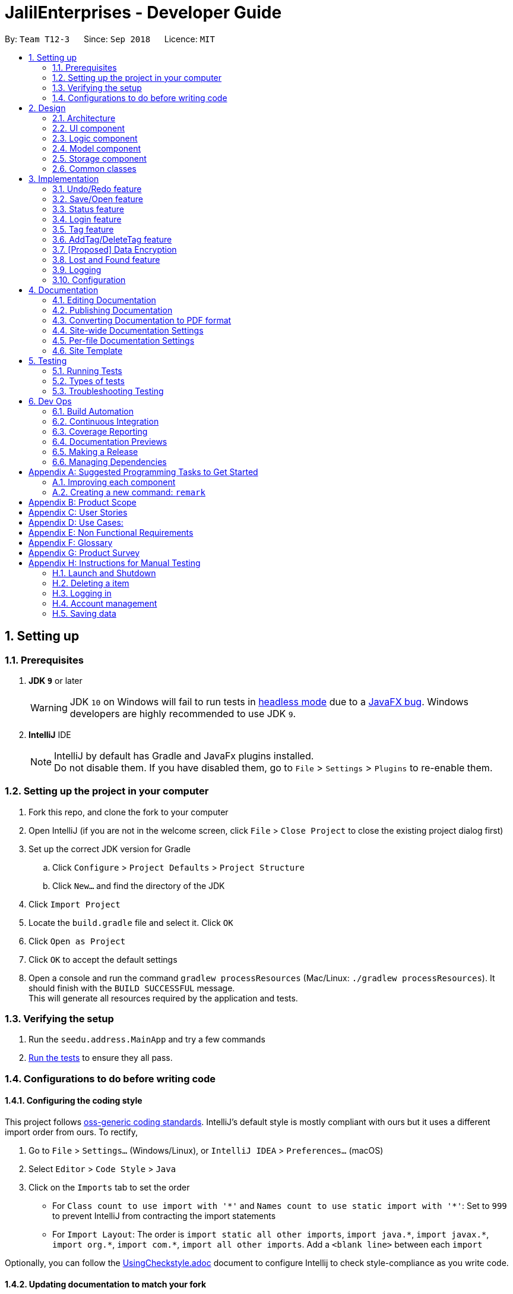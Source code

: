 = JalilEnterprises - Developer Guide
:site-section: DeveloperGuide
:toc:
:toc-title:
:toc-placement: preamble
:sectnums:
:imagesDir: images
:stylesDir: stylesheets
:xrefstyle: full
ifdef::env-github[]
:tip-caption: :bulb:
:note-caption: :information_source:
:warning-caption: :warning:
endif::[]

:repoURL: https://github.com/CS2113-AY1819S1-T12-3/main/tree/master


By: `Team T12-3`      Since: `Sep 2018`      Licence: `MIT`

== Setting up

=== Prerequisites

. *JDK `9`* or later
+
[WARNING]
JDK `10` on Windows will fail to run tests in <<UsingGradle#Running-Tests, headless mode>> due to a https://github.com/javafxports/openjdk-jfx/issues/66[JavaFX bug].
Windows developers are highly recommended to use JDK `9`.

. *IntelliJ* IDE
+
[NOTE]
IntelliJ by default has Gradle and JavaFx plugins installed. +
Do not disable them. If you have disabled them, go to `File` > `Settings` > `Plugins` to re-enable them.


=== Setting up the project in your computer

. Fork this repo, and clone the fork to your computer
. Open IntelliJ (if you are not in the welcome screen, click `File` > `Close Project` to close the existing project dialog first)
. Set up the correct JDK version for Gradle
.. Click `Configure` > `Project Defaults` > `Project Structure`
.. Click `New...` and find the directory of the JDK
. Click `Import Project`
. Locate the `build.gradle` file and select it. Click `OK`
. Click `Open as Project`
. Click `OK` to accept the default settings
. Open a console and run the command `gradlew processResources` (Mac/Linux: `./gradlew processResources`). It should finish with the `BUILD SUCCESSFUL` message. +
This will generate all resources required by the application and tests.

=== Verifying the setup

. Run the `seedu.address.MainApp` and try a few commands
. <<Testing,Run the tests>> to ensure they all pass.

=== Configurations to do before writing code

==== Configuring the coding style

This project follows https://github.com/oss-generic/process/blob/master/docs/CodingStandards.adoc[oss-generic coding standards]. IntelliJ's default style is mostly compliant with ours but it uses a different import order from ours. To rectify,

. Go to `File` > `Settings...` (Windows/Linux), or `IntelliJ IDEA` > `Preferences...` (macOS)
. Select `Editor` > `Code Style` > `Java`
. Click on the `Imports` tab to set the order

* For `Class count to use import with '\*'` and `Names count to use static import with '*'`: Set to `999` to prevent IntelliJ from contracting the import statements
* For `Import Layout`: The order is `import static all other imports`, `import java.\*`, `import javax.*`, `import org.\*`, `import com.*`, `import all other imports`. Add a `<blank line>` between each `import`

Optionally, you can follow the <<UsingCheckstyle#, UsingCheckstyle.adoc>> document to configure Intellij to check style-compliance as you write code.

==== Updating documentation to match your fork

After forking the repo, the documentation will still have the SE-EDU branding and refer to the `se-edu/addressbook-level4` repo.

If you plan to develop this fork as a separate product (i.e. instead of contributing to `se-edu/addressbook-level4`), you should do the following:

. Configure the <<Docs-SiteWideDocSettings, site-wide documentation settings>> in link:{repoURL}/build.gradle[`build.gradle`], such as the `site-name`, to suit your own project.

. Replace the URL in the attribute `repoURL` in link:{repoURL}/docs/DeveloperGuide.adoc[`DeveloperGuide.adoc`] and link:{repoURL}/docs/UserGuide.adoc[`UserGuide.adoc`] with the URL of your fork.

==== Setting up CI

Set up Travis to perform Continuous Integration (CI) for your fork. See <<UsingTravis#, UsingTravis.adoc>> to learn how to set it up.

After setting up Travis, you can optionally set up coverage reporting for your team fork (see <<UsingCoveralls#, UsingCoveralls.adoc>>).

[NOTE]
Coverage reporting could be useful for a team repository that hosts the final version but it is not that useful for your itemal fork.

Optionally, you can set up AppVeyor as a second CI (see <<UsingAppVeyor#, UsingAppVeyor.adoc>>).

[NOTE]
Having both Travis and AppVeyor ensures your App works on both Unix-based platforms and Windows-based platforms (Travis is Unix-based and AppVeyor is Windows-based)

==== Getting started with coding

When you are ready to start coding,

1. Get some sense of the overall design by reading <<Design-Architecture>>.
2. Take a look at <<GetStartedProgramming>>.

== Design

//tag::2.1[]
[[Design-Architecture]]
=== Architecture

.Architecture Diagram
image::Architecture.png[width="600"]

The *_Architecture Diagram_* given above explains the high-level design of the App. Given below is a quick overview of each component.

[TIP]
The `.pptx` files used to create diagrams in this document can be found in the link:{repoURL}/docs/diagrams/[diagrams] folder. To update a diagram, modify the diagram in the pptx file, select the objects of the diagram, and choose `Save as picture`.

`Main` has only one class called link:{repoURL}/src/main/java/seedu/address/MainApp.java[`MainApp`]. It is responsible for,

* At app launch: Initializes the components in the correct sequence, and connects them up with each other.
* At shut down: Shuts down the components and invokes cleanup method where necessary.

<<Design-Commons,*`Commons`*>> represents a collection of classes used by multiple other components. Two of those classes play important roles at the architecture level.

* `EventsCenter` : This class (written using https://github.com/google/guava/wiki/EventBusExplained[Google's Event Bus library]) is used by components to communicate with other components using events (i.e. a form of _Event Driven_ design)
* `LogsCenter` : Used by many classes to write log messages to the App's log file.

The rest of the App consists of four components.

* <<Design-Ui,*`UI`*>>: The UI of the App.
* <<Design-Logic,*`Logic`*>>: The command executor.
* <<Design-Model,*`Model`*>>: Holds the data of the App in-memory.
* <<Design-Storage,*`Storage`*>>: Reads data from, and writes data to, the hard disk.

Each of the four components

* Defines its _API_ in an `interface` with the same name as the Component.
* Exposes its functionality using a `{Component Name}Manager` class.

For example, the `Logic` component (see the class diagram given below) defines it's API in the `Logic.java` interface and exposes its functionality using the `LogicManager.java` class.

.Class Diagram of the Logic Component
image::LogicClassDiagram.png[width="800"]

[discrete]
==== Events-Driven nature of the design

The _Sequence Diagram_ below shows how the components interact for the scenario where the user issues the command `delete 1`.

.Component interactions for `delete 1` command (part 1)
image::SDforDeleteItem.png[width="800"]

[NOTE]
Note how the `Model` simply raises a `StockListChangedEvent` when the Stock List data are changed, instead of asking the `Storage` to save the updates to the hard disk.

The diagram below shows how the `EventsCenter` reacts to that event, which eventually results in the updates being saved to the hard disk and the status bar of the UI being updated to reflect the 'Last Updated' time.

.Component interactions for `delete 1` command (part 2)
image::SDforDeleteItemEventHandling.png[width="800"]

[NOTE]
Note how the event is propagated through the `EventsCenter` to the `Storage` and `UI` without `Model` having to be coupled to either of them. This is an example of how this Event Driven approach helps us reduce direct coupling between components.

The sections below give more details of each component.

[[Design-Ui]]
//end::2.1[]
// tag::2.2[]
=== UI component

.Structure of the UI Component
image::UiClassDiagram.png[width="800"]

*API* : link:{repoURL}/src/main/java/seedu/address/ui/Ui.java[`Ui.java`]

The UI consists of a `MainWindow` that is made up of parts including `CommandBox`, `ResultDisplay`, `ItemListPanel`, `StatusBarFooter`, `BrowserPanel` etc. All these, including the `MainWindow`, inherit from the abstract `UiPart` class.

The `UI` component uses JavaFx UI framework. The layout of these UI parts is defined in matching `.fxml` files that are in the `src/main/resources/view` folder. For example, the layout of the link:{repoURL}/src/main/java/seedu/address/ui/MainWindow.java[`MainWindow`] is specified in link:{repoURL}/src/main/resources/view/MainWindow.fxml[`MainWindow.fxml`]

The `UI` component,

* Executes user commands using the `Logic` component.
* Binds itself to some data in the `Model` component so that the UI can auto-update when data in the `Model` change.
* Responds to events raised from various parts of the App and updates the UI accordingly.

// end::2.2[]
[[Design-Logic]]
=== Logic component

[[fig-LogicClassDiagram]]
.Structure of the Logic Component
image::LogicClassDiagram.png[width="800"]

*API* :
link:{repoURL}/src/main/java/seedu/address/logic/Logic.java[`Logic.java`]

.  `Logic` uses the `StockListParser` class to parse the user command.
.  This results in a `Command` object which is executed by the `LogicManager`.
.  The command execution can affect the `Model` (e.g. adding a item) and/or raise events.
.  The result of the command execution is encapsulated as a `CommandResult` object which is passed back to the `Ui`.

Given below is the Sequence Diagram for interactions within the `Logic` component for the `execute("delete 1")` API call.

.Interactions Inside the Logic Component for the `delete 1` Command
image::DeleteItemSdForLogic.png[width="800"]

[[Design-Model]]
=== Model component

.Structure of the Model Component
image::ModelClassDiagram.png[width="800"]

*API* : link:{repoURL}/src/main/java/seedu/address/model/Model.java[`Model.java`]

The `Model`,

* stores a `UserPref` object that represents the user's preferences.
* stores the Stock List data.
* exposes an unmodifiable `ObservableList<Item>` that can be 'observed' e.g. the UI can be bound to this list so that the UI automatically updates when the data in the list change.
* does not depend on any of the other three components.

[NOTE]
As a more OOP model, we can store a `Tag` list in `Stock List`, which `Item` can reference. This would allow `Stock List` to only require one `Tag` object per unique `Tag`, instead of each `Item` needing their own `Tag` object. An example of how such a model may look like is given below. +
 +
image:ModelClassBetterOopDiagram.png[width="800"]

[[Design-Storage]]
=== Storage component

.Structure of the Storage Component
image::StorageClassDiagram.png[width="800"]

*API* : link:{repoURL}/src/main/java/seedu/address/storage/Storage.java[`Storage.java`]

The `Storage` component,

* can save `UserPref` objects in json format and read it back.
* can save the Stock List data in xml format and read it back.

[[Design-Commons]]
=== Common classes

Classes used by multiple components are in the `seedu.addressbook.commons` package.

== Implementation

This section describes some noteworthy details on how certain features are implemented.

// tag::undoredo[]
=== Undo/Redo feature
==== Current Implementation

The undo/redo mechanism is facilitated by `VersionedStockList`.
It extends `StockList` with an undo/redo history, stored internally as an `stockListStateList` and `currentStatePointer`.
Additionally, it implements the following operations:

* `VersionedStockList#commit()` -- Saves the current stock list state in its history.
* `VersionedStockList#undo()` -- Restores the previous stock list state from its history.
* `VersionedStockList#redo()` -- Restores a previously undone stock list state from its history.

These operations are exposed in the `Model` interface as `Model#commitStockList()`, `Model#undoStockList()` and `Model#redoStockList()` respectively.

Given below is an example usage scenario and how the undo/redo mechanism behaves at each step.

Step 1. The user launches the application for the first time. The `VersionedStockList` will be initialized with the initial stock list state, and the `currentStatePointer` pointing to that single stock list state.

image::UndoRedoStartingStateListDiagram.png[width="800"]

Step 2. The user executes `delete 5` command to delete the 5th item in the stock list. The `delete` command calls `Model#commitStockList()`, causing the modified state of the stock list after the `delete 5` command executes to be saved in the `stockListStateList`, and the `currentStatePointer` is shifted to the newly inserted stock list state.

image::UndoRedoNewCommand1StateListDiagram.png[width="800"]

Step 3. The user executes `add n/David ...` to add a new item. The `add` command also calls `Model#commitStockList()`, causing another modified stock list state to be saved into the `stockListStateList`.

image::UndoRedoNewCommand2StateListDiagram.png[width="800"]

[NOTE]
If a command fails its execution, it will not call `Model#commitStockList()`, so the stock list state will not be saved into the `stockListStateList`.

Step 4. The user now decides that adding the item was a mistake, and decides to undo that action by executing the `undo` command. The `undo` command will call `Model#undoStockList()`, which will shift the `currentStatePointer` once to the left, pointing it to the previous stock list state, and restores the stock list to that state.

image::UndoRedoExecuteUndoStateListDiagram.png[width="800"]

[NOTE]
If the `currentStatePointer` is at index 0, pointing to the initial stock list state, then there are no previous stock list states to restore. The `undo` command uses `Model#canUndoStockList()` to check if this is the case. If so, it will return an error to the user rather than attempting to perform the undo.

The following sequence diagram shows how the undo operation works:

image::UndoRedoSequenceDiagram.png[width="800"]

The `redo` command does the opposite -- it calls `Model#redoStockList()`, which shifts the `currentStatePointer` once to the right, pointing to the previously undone state, and restores the stock list to that state.

[NOTE]
If the `currentStatePointer` is at index `stockListStateList.size() - 1`, pointing to the latest stock list state, then there are no undone stock list states to restore. The `redo` command uses `Model#canRedoStockList()` to check if this is the case. If so, it will return an error to the user rather than attempting to perform the redo.

Step 5. The user then decides to execute the command `list`. Commands that do not modify the stock list, such as `list`, will usually not call `Model#commitStockList()`, `Model#undoStockList()` or `Model#redoStockList()`. Thus, the `stockListStateList` remains unchanged.

image::UndoRedoNewCommand3StateListDiagram.png[width="800"]

Step 6. The user executes `clear`, which calls `Model#commitStockList()`. Since the `currentStatePointer` is not pointing at the end of the `stockListStateList`, all stock list states after the `currentStatePointer` will be purged. We designed it this way because it no longer makes sense to redo the `add n/David ...` command. This is the behavior that most modern desktop applications follow.

image::UndoRedoNewCommand4StateListDiagram.png[width="800"]

The following activity diagram summarizes what happens when a user executes a new command:

image::UndoRedoActivityDiagram.png[width="650"]

==== Design Considerations

===== Aspect: How undo & redo executes

* **Alternative 1 (current choice):** Saves the entire stock list.
** Pros: Easy to implement.
** Cons: May have performance issues in terms of memory usage.
* **Alternative 2:** Individual command knows how to undo/redo by itself.
** Pros: Will use less memory (e.g. for `delete`, just save the item being deleted).
** Cons: We must ensure that the implementation of each individual command are correct.

===== Aspect: Data structure to support the undo/redo commands

* **Alternative 1 (current choice):** Use a list to store the history of stock list states.
** Pros: Easy for new Computer Science student undergraduates to understand, who are likely to be the new incoming developers of our project.
** Cons: Logic is duplicated twice. For example, when a new command is executed, we must remember to update both `HistoryManager` and `VersionedStockList`.
* **Alternative 2:** Use `HistoryManager` for undo/redo
** Pros: We do not need to maintain a separate list, and just reuse what is already in the codebase.
** Cons: Requires dealing with commands that have already been undone: We must remember to skip these commands. Violates Single Responsibility Principle and Separation of Concerns as `HistoryManager` now needs to do two different things.
// end::undoredo[]

// tag::saveopen[]
=== Save/Open feature
==== Current Implementation

The save/open mechanism is facilitated by `SaveCommand` and `OpenCommand`. It extends `Command` and implements the following operation:

* `Command#SaveCommand()` -- Saves the current version of the stock list as an XML file in a /versions/ folder.
* `Command#OpenCommand()` -- Opens the saved XML file as a table in the browser panel.

The operation is exposed in the `Model` interface as `Model#saveStockList()`.

Given below is an example usage scenario and how the saveCommand mechanism behaves at each step.

Step 1. The user executes `save april_18` command to save the current version of the stock list as an xml file named `april_18.xml`.

Step 2. The `save` command calls `Model#saveStockList()`, which initiates a `saveStockListVersionEvent`. The `fileName` and `ReadOnlyStockList` are saved as public final variables in the event.

Step 3. The `handleSaveStockListVersionEvent` handler calls the `saveStockListVersion()` method from the `StorageManager` class.

Step 4. The `ReadOnlyStockList` is saved as an xml file.

Step 5. The user executes `open april_18` command to open the saved april_18.xml file.

Step 6. The `open` command calls `Model#openStockList()`, which initiates a `openStockListVersionEvent`. The `fileName` is saved as a public final variable in the event.

Step 7. The `handleOpenStockListVersionEvent` handler calls the `loadFileAsPage()` method from the `BrowserPanel` class.

Step 8. The `loadFileAsPage()` method takes in the fileName and passes the directories of the `april_18.xml` and `template.xsl` files into `transformXml()` method.

Step 9. The `april_18.xml` file is transformed with the `template.xsl` stylesheet into a table format and is displayed by the browser engine on the browser panel.

==== Design Considerations

===== Aspect: How save executes

* **Alternative 1** (current choice) Save as .xml file.
** Pros: Able to display the inventory as a table by using XML transformation with XSLT. The .xml file can also be opened in Excel.
** Cons: -

* **Alternative 2** Save as .csv file.
** Pros: File can be imported or exported.
** Cons: Unable to style the displayed table in the application.

===== Aspect: How open executes

* **Alternative 1** (current choice) Transform .xml file into a table with a .xsl stylesheet.
** Pros: Able to display the inventory in a table format for ease of view.
** Cons: A template.xsl file must be included in the application.

* **Alternative 2** Open the .xml file as it is
** Pros: Does not require transforming the .xml file with XSLT.
** Cons: The displayed inventory is in XML format and hard to decipher.
// end::saveopen[]

// tag::statusfeature[]
=== Status feature
==== Current Implementation

The status feature is facilitated by the `Item` class, which contains the `Status` class.

* The status class keeps track of the quantities `Ready`, `OnLoan`, and `Faulty`.

The status feature is further facilitated by the 5 commands, `StatusCommand`, `ChangeStatusCommand`, `LoanListCommand`, `DeleteLoanListCommand` and `ViewLoansListCommand`. The commands extend `Command` and implements the following operations:

* `Command#StatusCommand()` - Lists out the items according to their status.
* `Command#ChangeStatusCommand()` - Changes the status from `Ready` to `Faulty`, or vice versa.
* `Command#LoanListCommand()` - Creates and stores a loan list and changes the item status from `Ready` to `OnLoan`.
* `Command#DeleteLoanListCommand()` - Deletes the loan list and changes the item status from `OnLoan` to `Ready`.
* `Command#ViewLoanListCommand()` - Lists out the loan lists.

Given below is an example usage scenario and how the command mechanisms behaves at each step.

Step 1. The user executes the `AddCommand` to add 50 Arduinos into the stock list.

* The `AddCommand` calls on the `Item Constructor` which creates the item object, and sets the status of all 50 Arduinos to `Ready` by default.

Step 2. The user executes the `ChangeStatusCommand` to change the status of 10 Arduinos from `Ready` to `Faulty`.

* The `ChangeStatusCommandParser#parseCommand()` is called and takes in the input string from the user, parses it into the `ChangeStatusDescriptor`, and returns a new `ChangeStatusCommand`.
* The `ChangeStatusDescriptor` class consists of the `itemName`, `quantity`, `originalStatus`, and `updatedStatus`.
* The `ChangeStatusCommand#execute()` is called. This calls the `Model#getFilteredItemList()` to obtain the item to update, and calls `Model#updateItem()` to update the item inside of the stock list with the new status.

The following sequence diagram shows how the changeStatus operation works:

image::ChangeStatus.png[width="800"]

Step 3. The user executes the `StatusCommand` to list the items by status.

* The `StatusCommand#execute` is called. This calls the `Model#getFilteredItemList()` to obtain the item list.
* The `StatusCommand#sortSimpleItems()` iterates through the item list and sorts them according to the status.
* The sorted items are stored as `SimpleItem` objects, which stores the just `itemName` the and `quantity`, as these are the only 2 relevant fields.
* The results are shown to the user.

Step 4. The user executes the `LoanListCommand` to loan out 20 Arduinos to Davind.

* The `LoanListParser#parseCommand` is called and takes in the input string from the user, parses it into the `LoanerDescription`, and returns a new `LoanListCommand`.
* The `LoanerDescription` class consists of the `itemName`, `loanerName`, and `quantity`.
* The `LoanListCommand#execute()` is called. This creates a new `ChangeStatusCommand` and calls the `ChangeStatusCommand#execute()` to change the status from Ready to On_Loan.
* The `LoanListCommand#updateLoanList()` is called. This creates an `XmlAdaptedLoanerDescription` object and is added into the `XmlAdaptedLoanList`.
* The `LoanListCommand#updateXmlLoanListFile()` is called to save the changes in storage.

Step 5. The user executes the `ViewLoanListCommand` to view the loan list.

* The `XmlAdaptedLoanList#getLoanList()` is used to obtain the loan list
* The `ViewLoanListCommand#getMessageOutput()` iterates through the loan list and returns the result to the user.

Step 6. The user executes the `DeleteLoanListCommand` to delete the loan list when Davind returns the Arduinos.

* The `DeleteLoanListCommand#execute()` is called. This calls the `ChangeStatusCommand#execute()` to change the status from On_Loan to Ready.
* The `xmlAdaptedLoanList#getLoanList()` is called to obtain the loan list.
* The `ArrayList#remove()` is called to remove the loan list entry
* The `LoanListCommand#updateXmlLoanListFile()` is called to save the changes in storage.

// end::statusfeature[]

// tag::login[]
=== Login feature
==== Current Implementation

The login mechanism is facilitated by `LoginCommand`. It extends `Command` and implements the following operations:

* `LoginCommand#execute()` -- checks if the username and password match the predefined account details. Displays a login success message if match and displays a failure message otherwise.

Given below is an example usage scenario and how the LoginCommand mechanism behaves at each step.

Step 1. The user executes `login u/admin p/password` command to log into StockList with 'admin' and 'password' being the username and password credentials respectively.

Step 2. The `execute` command calls `Account#getUsername()` and `Account#getPassword()` methods, which parses the user input and stores the credentials as `username` and `password` variables.

Step 3. The `execute` command then checks if the username and password strings match the predefined username and password strings.

Step 4. If the username and password strings match, a success message is printed; otherwise a failure message is printed.

==== Design Considerations

===== Aspect: How 'execute' executes

* **Alternative 1** (current choice) Check if the username and passwords match the predefined strings.
** Pros: Very simple, minimal memory usage, allows for only one access account.
** Cons: Does not allow access for multiple accounts.

* **Alternative 2** Save multiple account credentials in a file, check against the file.
** Pros: Allows for multiple accounts with different levels of access to StockList.
** Cons: More memory usage
// end::login[]

// tag::tag[]
=== Tag feature
==== Current Implementation

The Tag feature is facilitated by `TagCommand`.
It extends `Command` and implements the following operation:

* `TagCommand()` -- Finds and shows all items under specific tags.

Given below is an example usage scenario and how the tag mechanism behaves at each step.

Step 1. The user executes `tag Lab1` command to list all items with the tag `Lab1`

Step 2. The `tag` command calls `updateFilteredItemListByTag()`, which shows the search result to the user.


==== Design Considerations

===== Aspect: How tagCommand executes

* **Alternative 1 (current choice):** When multiple tags are used for search, the search result will be `all the items` contains at least one tag.
** Pros: Easy to implement.
** Cons: May be difficult for the user to tell which item contains one tag and which items contain the other tag.
* **Alternative 2:** Group the search result by different tags inputted.
** Pros: Will be useful in real-life scenario
** Cons: It is harder to implement and takes up more screen space to show the results.


// end::tag[]

// tag::addTag[]
=== AddTag/DeleteTag feature
==== Current Implementation

The AddTag and DeleteTag features are facilitated by `AddTagCommand` and `DeleteTagCommand`.
They extend `Command` and implement the following operations:

* `AddTagCommand()` --  Adds new tags to a selected item in the Stock List.
* `DeleteTagCommand()` -- Deletes some tags while keeping the rest of a selected item in the Stock List.

Given below are example usage scenarios and how the addTag/deleteTag mechanism behave at each step.

Scenario 1: `AddTag`

Step 1. The user executes `addTag 1 t/ Lab2` command to add a tag `Lab2` to the item with index 1 in the Stock List.

Step 2. The `addTag` command calls `updateFilteredItemList();` in `model` to show the stock list after the tag is added.

Scenario 2: `DeleteTag`

Step 1. The user executes `deleteTag 1 t/ Lab1` command to delete a tag `Lab1` from the item with index 1 in the Stock List.

Step 2. The `deleteTag` command calls `updateFilteredItemList();` in `model` to show the stock list after the tag is deleted.


==== Design Considerations

* **Alternative 1 (current choice):** Adds tags to or deletes tags from one item in the stock list.
** Pros: Easy to implement.
** Cons: May be complicated when the same tags need to be added to or deleted from multiple items.
* **Alternative 2:** Adds tags to or deletes tag from multiple items in the stock list.
** Pros: Will be more user friendly when same tags need to be added to or deleted from multiple items.
** Cons: It is harder to implement.


// end::addTag[]

// tag::dataencryption[]
=== [Proposed] Data Encryption

_{Explain here how the data encryption feature will be implemented}_

// end::dataencryption[]

//tag::lost&foundfeature[]
=== Lost and Found feature
==== Current Implementation
The Lost and Found mechanism is facilitated by `LostCommand`, `FoundCommand` and `LostandFoundCommand`. These three commands extend `Command`. And two class: LostDescriptor and Found Descriptor are created as well. The 3 commands implement the following operations:
* `LostCommand#lost()` -- Lost an item with its number from the Stock List.
* `FoundCommand#found()` --  Found a number of lost items from the Stock List.
* `LostandFoundCommand#lost&found()` -- List the lost items and the lost number.

Given below are example usage scenarios and how the Lost and Found mechanism behaves at each step.

Scenario 1：

Step 1. The user executes `lost 1 q/20` command to indicate 20 Arduinos are lost from the Stock List.

Step 2. The `LostDescriptor` consists of the lost quantity of the item.

Step 3. The `lost` command firstly calls `getFilteredItemList()` to get the item of the given index and its original quantity.

Step 4. Then `LostDescriptor` will be called and the lost quantity of the item will be returned.

Step 5. By using the original quantity of the item minus the lost quantity, the updated quantity of the item will be got.

Step 6. A copy is created and the change of the quantity is made to the copy. The copy then replaces the original item.

Step 7. The updated item list and success message is shown to the user. Updates are committed to the storage.

Scenario 2：

Step 1. The user executes `found 1 q/20` command to indicate 20 lost Arduinos from the Stock List are found.

Step 2. The `FoundDescriptor` consists of the found quantity of the item.

Step 3. The `found` command firstly calls `getFilteredItemList()` to get the item of the given index and its original quantity.

Step 4. Then `FoundDescriptor` will be called and the found quantity of the item will be returned.

Step 5. By using the original quantity of the item adds the found quantity, the updated quantity of the item will be got.

Step 6. A copy is created and the change of the quantity is made to the copy. The copy then replaces the original item.

Step 7. The updated item list and success message is shown to the user. Updates are committed to the storage.

Scenario 3:

Step 1. The user executes `lost 1 q/5` command to indicate 5 Arduinos are lost.

Step 2. The user executes `lost 2 q/3` command to indicate 3 Rasperry Pis are lost.

Step 3. The user executes `found 1 q/2` command to indicate 2 lost Arduinos are found.

Step 4. The user executes `lost&found`.

Step 5. The lost list will be shown to the user.

==== Design Considerations

===== Aspect: How Lost and Found executes


* **Alternative 1** (current choice) Create a lost&found list to record the lost&found history.
** Pros: Able to list all the lost&found records and history.
** Cons: May have performance issues in terms of usage and require more memory.

* **Alternative 2** When executing lost or found command, update the quantity of the item in the StockList.
** Pros: Easy to handle while only increasing and decreasing the quantity will be used and no need to record all the lost history.
** Cons: Unable to list all the lost and found history.
//end::lost&foundfeature[]
// end::lostcommand[],foundcommand[],lostandfoundcommand[]

=== Logging

We are using `java.util.logging` package for logging. The `LogsCenter` class is used to manage the logging levels and logging destinations.

* The logging level can be controlled using the `logLevel` setting in the configuration file (See <<Implementation-Configuration>>)
* The `Logger` for a class can be obtained using `LogsCenter.getLogger(Class)` which will log messages according to the specified logging level
* Currently log messages are output through: `Console` and to a `.log` file.

*Logging Levels*

* `SEVERE` : Critical problem detected which may possibly cause the termination of the application
* `WARNING` : Can continue, but with caution
* `INFO` : Information showing the noteworthy actions by the App
* `FINE` : Details that is not usually noteworthy but may be useful in debugging e.g. print the actual list instead of just its size

[[Implementation-Configuration]]
=== Configuration

Certain properties of the application can be controlled (e.g App name, logging level) through the configuration file (default: `config.json`).

== Documentation

We use asciidoc for writing documentation.

[NOTE]
We chose asciidoc over Markdown because asciidoc, although a bit more complex than Markdown, provides more flexibility in formatting.

=== Editing Documentation

See <<UsingGradle#rendering-asciidoc-files, UsingGradle.adoc>> to learn how to render `.adoc` files locally to preview the end result of your edits.
Alternatively, you can download the AsciiDoc plugin for IntelliJ, which allows you to preview the changes you have made to your `.adoc` files in real-time.

=== Publishing Documentation

See <<UsingTravis#deploying-github-pages, UsingTravis.adoc>> to learn how to deploy GitHub Pages using Travis.

=== Converting Documentation to PDF format

We use https://www.google.com/chrome/browser/desktop/[Google Chrome] for converting documentation to PDF format, as Chrome's PDF engine preserves hyperlinks used in webpages.

Here are the steps to convert the project documentation files to PDF format.

.  Follow the instructions in <<UsingGradle#rendering-asciidoc-files, UsingGradle.adoc>> to convert the AsciiDoc files in the `docs/` directory to HTML format.
.  Go to your generated HTML files in the `build/docs` folder, right click on them and select `Open with` -> `Google Chrome`.
.  Within Chrome, click on the `Print` option in Chrome's menu.
.  Set the destination to `Save as PDF`, then click `Save` to save a copy of the file in PDF format. For best results, use the settings indicated in the screenshot below.

.Saving documentation as PDF files in Chrome
image::chrome_save_as_pdf.png[width="300"]

[[Docs-SiteWideDocSettings]]
=== Site-wide Documentation Settings

The link:{repoURL}/build.gradle[`build.gradle`] file specifies some project-specific https://asciidoctor.org/docs/user-manual/#attributes[asciidoc attributes] which affects how all documentation files within this project are rendered.

[TIP]
Attributes left unset in the `build.gradle` file will use their *default value*, if any.

[cols="1,2a,1", options="header"]
.List of site-wide attributes
|===
|Attribute name |Description |Default value

|`site-name`
|The name of the website.
If set, the name will be displayed near the top of the page.
|_not set_

|`site-githuburl`
|URL to the site's repository on https://github.com[GitHub].
Setting this will add a "View on GitHub" link in the navigation bar.
|_not set_

|`site-seedu`
|Define this attribute if the project is an official SE-EDU project.
This will render the SE-EDU navigation bar at the top of the page, and add some SE-EDU-specific navigation items.
|_not set_

|===

[[Docs-PerFileDocSettings]]
=== Per-file Documentation Settings

Each `.adoc` file may also specify some file-specific https://asciidoctor.org/docs/user-manual/#attributes[asciidoc attributes] which affects how the file is rendered.

Asciidoctor's https://asciidoctor.org/docs/user-manual/#builtin-attributes[built-in attributes] may be specified and used as well.

[TIP]
Attributes left unset in `.adoc` files will use their *default value*, if any.

[cols="1,2a,1", options="header"]
.List of per-file attributes, excluding Asciidoctor's built-in attributes
|===
|Attribute name |Description |Default value

|`site-section`
|Site section that the document belongs to.
This will cause the associated item in the navigation bar to be highlighted.
One of: `UserGuide`, `DeveloperGuide`, ``LearningOutcomes``{asterisk}, `AboutUs`, `ContactUs`

_{asterisk} Official SE-EDU projects only_
|_not set_

|`no-site-header`
|Set this attribute to remove the site navigation bar.
|_not set_

|===

=== Site Template

The files in link:{repoURL}/docs/stylesheets[`docs/stylesheets`] are the https://developer.mozilla.org/en-US/docs/Web/CSS[CSS stylesheets] of the site.
You can modify them to change some properties of the site's design.

The files in link:{repoURL}/docs/templates[`docs/templates`] controls the rendering of `.adoc` files into HTML5.
These template files are written in a mixture of https://www.ruby-lang.org[Ruby] and http://slim-lang.com[Slim].

[WARNING]
====
Modifying the template files in link:{repoURL}/docs/templates[`docs/templates`] requires some knowledge and experience with Ruby and Asciidoctor's API.
You should only modify them if you need greater control over the site's layout than what stylesheets can provide.
The SE-EDU team does not provide support for modified template files.
====

[[Testing]]
== Testing

=== Running Tests

There are three ways to run tests.

[TIP]
The most reliable way to run tests is the 3rd one. The first two methods might fail some GUI tests due to platform/resolution-specific idiosyncrasies.

*Method 1: Using IntelliJ JUnit test runner*

* To run all tests, right-click on the `src/test/java` folder and choose `Run 'All Tests'`
* To run a subset of tests, you can right-click on a test package, test class, or a test and choose `Run 'ABC'`

*Method 2: Using Gradle*

* Open a console and run the command `gradlew clean allTests` (Mac/Linux: `./gradlew clean allTests`)

[NOTE]
See <<UsingGradle#, UsingGradle.adoc>> for more info on how to run tests using Gradle.

*Method 3: Using Gradle (headless)*

Thanks to the https://github.com/TestFX/TestFX[TestFX] library we use, our GUI tests can be run in the _headless_ mode. In the headless mode, GUI tests do not show up on the screen. That means the developer can do other things on the Computer while the tests are running.

To run tests in headless mode, open a console and run the command `gradlew clean headless allTests` (Mac/Linux: `./gradlew clean headless allTests`)

=== Types of tests

We have two types of tests:

.  *GUI Tests* - These are tests involving the GUI. They include,
.. _System Tests_ that test the entire App by simulating user actions on the GUI. These are in the `systemtests` package.
.. _Unit tests_ that test the individual components. These are in `seedu.address.ui` package.
.  *Non-GUI Tests* - These are tests not involving the GUI. They include,
..  _Unit tests_ targeting the lowest level methods/classes. +
e.g. `seedu.address.commons.StringUtilTest`
..  _Integration tests_ that are checking the integration of multiple code units (those code units are assumed to be working). +
e.g. `seedu.address.storage.StorageManagerTest`
..  Hybrids of unit and integration tests. These test are checking multiple code units as well as how the are connected together. +
e.g. `seedu.address.logic.LogicManagerTest`


=== Troubleshooting Testing
**Problem: `HelpWindowTest` fails with a `NullPointerException`.**

* Reason: One of its dependencies, `HelpWindow.html` in `src/main/resources/docs` is missing.
* Solution: Execute Gradle task `processResources`.

== Dev Ops

=== Build Automation

See <<UsingGradle#, UsingGradle.adoc>> to learn how to use Gradle for build automation.

=== Continuous Integration

We use https://travis-ci.org/[Travis CI] and https://www.appveyor.com/[AppVeyor] to perform _Continuous Integration_ on our projects. See <<UsingTravis#, UsingTravis.adoc>> and <<UsingAppVeyor#, UsingAppVeyor.adoc>> for more details.

=== Coverage Reporting

We use https://coveralls.io/[Coveralls] to track the code coverage of our projects. See <<UsingCoveralls#, UsingCoveralls.adoc>> for more details.

=== Documentation Previews
When a pull request has changes to asciidoc files, you can use https://www.netlify.com/[Netlify] to see a preview of how the HTML version of those asciidoc files will look like when the pull request is merged. See <<UsingNetlify#, UsingNetlify.adoc>> for more details.

=== Making a Release

Here are the steps to create a new release.

.  Update the version number in link:{repoURL}/src/main/java/seedu/address/MainApp.java[`MainApp.java`].
.  Generate a JAR file <<UsingGradle#creating-the-jar-file, using Gradle>>.
.  Tag the repo with the version number. e.g. `v0.1`
.  https://help.github.com/articles/creating-releases/[Create a new release using GitHub] and upload the JAR file you created.

=== Managing Dependencies

A project often depends on third-party libraries. For example, Stock List depends on the http://wiki.fasterxml.com/JacksonHome[Jackson library] for XML parsing. Managing these _dependencies_ can be automated using Gradle. For example, Gradle can download the dependencies automatically, which is better than these alternatives. +
a. Include those libraries in the repo (this bloats the repo size) +
b. Require developers to download those libraries manually (this creates extra work for developers)

[[GetStartedProgramming]]
[appendix]
== Suggested Programming Tasks to Get Started

Suggested path for new programmers:

1. First, add small local-impact (i.e. the impact of the change does not go beyond the component) enhancements to one component at a time. Some suggestions are given in <<GetStartedProgramming-EachComponent>>.

2. Next, add a feature that touches multiple components to learn how to implement an end-to-end feature across all components. <<GetStartedProgramming-RemarkCommand>> explains how to go about adding such a feature.

[[GetStartedProgramming-EachComponent]]
=== Improving each component

Each individual exercise in this section is component-based (i.e. you would not need to modify the other components to get it to work).

[discrete]
==== `Logic` component

*Scenario:* You are in charge of `logic`. During dog-fooding, your team realize that it is troublesome for the user to type the whole command in order to execute a command. Your team devise some strategies to help cut down the amount of typing necessary, and one of the suggestions was to implement aliases for the command words. Your job is to implement such aliases.

[TIP]
Do take a look at <<Design-Logic>> before attempting to modify the `Logic` component.

. Add a shorthand equivalent alias for each of the individual commands. For example, besides typing `clear`, the user can also type `c` to remove all items in the list.
+
****
* Hints
** Just like we store each individual command word constant `COMMAND_WORD` inside `*Command.java` (e.g.  link:{repoURL}/src/main/java/seedu/address/logic/commands/FindCommand.java[`FindCommand#COMMAND_WORD`], link:{repoURL}/src/main/java/seedu/address/logic/commands/DeleteCommand.java[`DeleteCommand#COMMAND_WORD`]), you need a new constant for aliases as well (e.g. `FindCommand#COMMAND_ALIAS`).
** link:{repoURL}/src/main/java/seedu/address/logic/parser/StockListParser.java[`StockListParser`] is responsible for analyzing command words.
* Solution
** Modify the switch statement in link:{repoURL}/src/main/java/seedu/address/logic/parser/StockListParser.java[`StockListParser#parseCommand(String)`] such that both the proper command word and alias can be used to execute the same intended command.
** Add new tests for each of the aliases that you have added.
** Update the user guide to document the new aliases.
** See this https://github.com/se-edu/addressbook-level4/pull/785[PR] for the full solution.
****

[discrete]
==== `Model` component

*Scenario:* You are in charge of `model`. One day, the `logic`-in-charge approaches you for help. He wants to implement a command such that the user is able to remove a particular tag from everyone in the stock list, but the model API does not support such a functionality at the moment. Your job is to implement an API method, so that your teammate can use your API to implement his command.

[TIP]
Do take a look at <<Design-Model>> before attempting to modify the `Model` component.

. Add a `removeTag(Tag)` method. The specified tag will be removed from everyone in the stock list.
+
****
* Hints
** The link:{repoURL}/src/main/java/seedu/address/model/Model.java[`Model`] and the link:{repoURL}/src/main/java/seedu/address/model/StockList.java[`StockList`] API need to be updated.
** Think about how you can use SLAP to design the method. Where should we place the main logic of deleting tags?
**  Find out which of the existing API methods in  link:{repoURL}/src/main/java/seedu/address/model/StockList.java[`StockList`] and link:{repoURL}/src/main/java/seedu/address/model/item/Item.java[`Item`] classes can be used to implement the tag removal logic. link:{repoURL}/src/main/java/seedu/address/model/StockList.java[`StockList`] allows you to update a item, and link:{repoURL}/src/main/java/seedu/address/model/item/Item.java[`Item`] allows you to update the tags.
* Solution
** Implement a `removeTag(Tag)` method in link:{repoURL}/src/main/java/seedu/address/model/StockList.java[`StockList`]. Loop through each item, and remove the `tag` from each item.
** Add a new API method `deleteTag(Tag)` in link:{repoURL}/src/main/java/seedu/address/model/ModelManager.java[`ModelManager`]. Your link:{repoURL}/src/main/java/seedu/address/model/ModelManager.java[`ModelManager`] should call `StockList#removeTag(Tag)`.
** Add new tests for each of the new public methods that you have added.
** See this https://github.com/se-edu/addressbook-level4/pull/790[PR] for the full solution.
****

[discrete]
==== `Ui` component

*Scenario:* You are in charge of `ui`. During a beta testing session, your team is observing how the users use your stock list application. You realize that one of the users occasionally tries to delete non-existent tags from a contact, because the tags all look the same visually, and the user got confused. Another user made a typing mistake in his command, but did not realize he had done so because the error message wasn't prominent enough. A third user keeps scrolling down the list, because he keeps forgetting the index of the last item in the list. Your job is to implement improvements to the UI to solve all these problems.

[TIP]
Do take a look at <<Design-Ui>> before attempting to modify the `UI` component.

. Use different colors for different tags inside item cards. For example, `friends` tags can be all in brown, and `colleagues` tags can be all in yellow.
+
**Before**
+
image::getting-started-ui-tag-before.png[width="300"]
+
**After**
+
image::getting-started-ui-tag-after.png[width="300"]
+
****
* Hints
** The tag labels are created inside link:{repoURL}/src/main/java/seedu/address/ui/ItemCard.java[the `ItemCard` constructor] (`new Label(tag.tagName)`). https://docs.oracle.com/javase/8/javafx/api/javafx/scene/control/Label.html[JavaFX's `Label` class] allows you to modify the style of each Label, such as changing its color.
** Use the .css attribute `-fx-background-color` to add a color.
** You may wish to modify link:{repoURL}/src/main/resources/view/DarkTheme.css[`DarkTheme.css`] to include some pre-defined colors using css, especially if you have experience with web-based css.
* Solution
** You can modify the existing test methods for `ItemCard` 's to include testing the tag's color as well.
** See this https://github.com/se-edu/addressbook-level4/pull/798[PR] for the full solution.
*** The PR uses the hash code of the tag names to generate a color. This is deliberately designed to ensure consistent colors each time the application runs. You may wish to expand on this design to include additional features, such as allowing users to set their own tag colors, and directly saving the colors to storage, so that tags retain their colors even if the hash code algorithm changes.
****

. Modify link:{repoURL}/src/main/java/seedu/address/commons/events/ui/NewResultAvailableEvent.java[`NewResultAvailableEvent`] such that link:{repoURL}/src/main/java/seedu/address/ui/ResultDisplay.java[`ResultDisplay`] can show a different style on error (currently it shows the same regardless of errors).
+
**Before**
+
image::getting-started-ui-result-before.png[width="200"]
+
**After**
+
image::getting-started-ui-result-after.png[width="200"]
+
****
* Hints
** link:{repoURL}/src/main/java/seedu/address/commons/events/ui/NewResultAvailableEvent.java[`NewResultAvailableEvent`] is raised by link:{repoURL}/src/main/java/seedu/address/ui/CommandBox.java[`CommandBox`] which also knows whether the result is a success or failure, and is caught by link:{repoURL}/src/main/java/seedu/address/ui/ResultDisplay.java[`ResultDisplay`] which is where we want to change the style to.
** Refer to link:{repoURL}/src/main/java/seedu/address/ui/CommandBox.java[`CommandBox`] for an example on how to display an error.
* Solution
** Modify link:{repoURL}/src/main/java/seedu/address/commons/events/ui/NewResultAvailableEvent.java[`NewResultAvailableEvent`] 's constructor so that users of the event can indicate whether an error has occurred.
** Modify link:{repoURL}/src/main/java/seedu/address/ui/ResultDisplay.java[`ResultDisplay#handleNewResultAvailableEvent(NewResultAvailableEvent)`] to react to this event appropriately.
** You can write two different kinds of tests to ensure that the functionality works:
*** The unit tests for `ResultDisplay` can be modified to include verification of the color.
*** The system tests link:{repoURL}/src/test/java/systemtests/StockListSystemTest.java[`StockListSystemTest#assertCommandBoxShowsDefaultStyle() and StockListSystemTest#assertCommandBoxShowsErrorStyle()`] to include verification for `ResultDisplay` as well.
** See this https://github.com/se-edu/addressbook-level4/pull/799[PR] for the full solution.
*** Do read the commits one at a time if you feel overwhelmed.
****

. Modify the link:{repoURL}/src/main/java/seedu/address/ui/StatusBarFooter.java[`StatusBarFooter`] to show the total number of people in the stock list.
+
**Before**
+
image::getting-started-ui-status-before.png[width="500"]
+
**After**
+
image::getting-started-ui-status-after.png[width="500"]
+
****
* Hints
** link:{repoURL}/src/main/resources/view/StatusBarFooter.fxml[`StatusBarFooter.fxml`] will need a new `StatusBar`. Be sure to set the `GridPane.columnIndex` properly for each `StatusBar` to avoid misalignment!
** link:{repoURL}/src/main/java/seedu/address/ui/StatusBarFooter.java[`StatusBarFooter`] needs to initialize the status bar on application start, and to update it accordingly whenever the stock list is updated.
* Solution
** Modify the constructor of link:{repoURL}/src/main/java/seedu/address/ui/StatusBarFooter.java[`StatusBarFooter`] to take in the number of items when the application just started.
** Use link:{repoURL}/src/main/java/seedu/address/ui/StatusBarFooter.java[`StatusBarFooter#handleStockListChangedEvent(StockListChangedEvent)`] to update the number of items whenever there are new changes to the addressbook.
** For tests, modify link:{repoURL}/src/test/java/guitests/guihandles/StatusBarFooterHandle.java[`StatusBarFooterHandle`] by adding a state-saving functionality for the total number of people status, just like what we did for save location and sync status.
** For system tests, modify link:{repoURL}/src/test/java/systemtests/StockListSystemTest.java[`StockListSystemTest`] to also verify the new total number of items status bar.
** See this https://github.com/se-edu/addressbook-level4/pull/803[PR] for the full solution.
****

[discrete]
==== `Storage` component

*Scenario:* You are in charge of `storage`. For your next project milestone, your team plans to implement a new feature of saving the stock list to the cloud. However, the current implementation of the application constantly saves the stock list after the execution of each command, which is not ideal if the user is working on limited internet connection. Your team decided that the application should instead save the changes to a temporary local backup file first, and only upload to the cloud after the user closes the application. Your job is to implement a backup API for the stock list storage.

[TIP]
Do take a look at <<Design-Storage>> before attempting to modify the `Storage` component.

. Add a new method `backupStockList(ReadOnlyStockList)`, so that the stock list can be saved in a fixed temporary location.
+
****
* Hint
** Add the API method in link:{repoURL}/src/main/java/seedu/address/storage/StockListStorage.java[`StockListStorage`] interface.
** Implement the logic in link:{repoURL}/src/main/java/seedu/address/storage/StorageManager.java[`StorageManager`] and link:{repoURL}/src/main/java/seedu/address/storage/XmlStockListStorage.java[`XmlStockListStorage`] class.
* Solution
** See this https://github.com/se-edu/addressbook-level4/pull/594[PR] for the full solution.
****

[[GetStartedProgramming-RemarkCommand]]
=== Creating a new command: `remark`

By creating this command, you will get a chance to learn how to implement a feature end-to-end, touching all major components of the app.

*Scenario:* You are a software maintainer for `addressbook`, as the former developer team has moved on to new projects. The current users of your application have a list of new feature requests that they hope the software will eventually have. The most popular request is to allow adding additional comments/notes about a particular contact, by providing a flexible `remark` field for each contact, rather than relying on tags alone. After designing the specification for the `remark` command, you are convinced that this feature is worth implementing. Your job is to implement the `remark` command.

==== Description
Edits the remark for a item specified in the `INDEX`. +
Format: `remark INDEX r/[REMARK]`

Examples:

* `remark 1 r/Likes to drink coffee.` +
Edits the remark for the first item to `Likes to drink coffee.`
* `remark 1 r/` +
Removes the remark for the first item.

==== Step-by-step Instructions

===== [Step 1] Logic: Teach the app to accept 'remark' which does nothing
Let's start by teaching the application how to parse a `remark` command. We will add the logic of `remark` later.

**Main:**

. Add a `RemarkCommand` that extends link:{repoURL}/src/main/java/seedu/address/logic/commands/Command.java[`Command`]. Upon execution, it should just throw an `Exception`.
. Modify link:{repoURL}/src/main/java/seedu/address/logic/parser/StockListParser.java[`StockListParser`] to accept a `RemarkCommand`.

**Tests:**

. Add `RemarkCommandTest` that tests that `execute()` throws an Exception.
. Add new test method to link:{repoURL}/src/test/java/seedu/address/logic/parser/StockListParserTest.java[`StockListParserTest`], which tests that typing "remark" returns an instance of `RemarkCommand`.

===== [Step 2] Logic: Teach the app to accept 'remark' arguments
Let's teach the application to parse arguments that our `remark` command will accept. E.g. `1 r/Likes to drink coffee.`

**Main:**

. Modify `RemarkCommand` to take in an `Index` and `String` and print those two parameters as the error message.
. Add `RemarkCommandParser` that knows how to parse two arguments, one index and one with prefix 'r/'.
. Modify link:{repoURL}/src/main/java/seedu/address/logic/parser/StockListParser.java[`StockListParser`] to use the newly implemented `RemarkCommandParser`.

**Tests:**

. Modify `RemarkCommandTest` to test the `RemarkCommand#equals()` method.
. Add `RemarkCommandParserTest` that tests different boundary values
for `RemarkCommandParser`.
. Modify link:{repoURL}/src/test/java/seedu/address/logic/parser/StockListParserTest.java[`StockListParserTest`] to test that the correct command is generated according to the user input.

===== [Step 3] Ui: Add a placeholder for remark in `ItemCard`
Let's add a placeholder on all our link:{repoURL}/src/main/java/seedu/address/ui/ItemCard.java[`ItemCard`] s to display a remark for each item later.

**Main:**

. Add a `Label` with any random text inside link:{repoURL}/src/main/resources/view/ItemListCard.fxml[`ItemListCard.fxml`].
. Add FXML annotation in link:{repoURL}/src/main/java/seedu/address/ui/ItemCard.java[`ItemCard`] to tie the variable to the actual label.

**Tests:**

. Modify link:{repoURL}/src/test/java/guitests/guihandles/ItemCardHandle.java[`ItemCardHandle`] so that future tests can read the contents of the remark label.

===== [Step 4] Model: Add `Remark` class
We have to properly encapsulate the remark in our link:{repoURL}/src/main/java/seedu/address/model/item/Item.java[`Item`] class. Instead of just using a `String`, let's follow the conventional class structure that the codebase already uses by adding a `Remark` class.

**Main:**

. Add `Remark` to model component (you can copy from link:{repoURL}/src/main/java/seedu/address/model/item/Address.java[`Address`], remove the regex and change the names accordingly).
. Modify `RemarkCommand` to now take in a `Remark` instead of a `String`.

**Tests:**

. Add test for `Remark`, to test the `Remark#equals()` method.

===== [Step 5] Model: Modify `Item` to support a `Remark` field
Now we have the `Remark` class, we need to actually use it inside link:{repoURL}/src/main/java/seedu/address/model/item/Item.java[`Item`].

**Main:**

. Add `getRemark()` in link:{repoURL}/src/main/java/seedu/address/model/item/Item.java[`Item`].
. You may assume that the user will not be able to use the `add` and `edit` commands to modify the remarks field (i.e. the item will be created without a remark).
. Modify link:{repoURL}/src/main/java/seedu/address/model/util/SampleDataUtil.java/[`SampleDataUtil`] to add remarks for the sample data (delete your `stockList.xml` so that the application will load the sample data when you launch it.)

===== [Step 6] Storage: Add `Remark` field to `XmlAdaptedItem` class
We now have `Remark` s for `Item` s, but they will be gone when we exit the application. Let's modify link:{repoURL}/src/main/java/seedu/address/storage/XmlAdaptedItem.java[`XmlAdaptedItem`] to include a `Remark` field so that it will be saved.

**Main:**

. Add a new Xml field for `Remark`.

**Tests:**

. Fix `invalidAndValidItemStockList.xml`, `typicalItemsStockList.xml`, `validStockList.xml` etc., such that the XML tests will not fail due to a missing `<remark>` element.

===== [Step 6b] Test: Add withRemark() for `ItemBuilder`
Since `Item` can now have a `Remark`, we should add a helper method to link:{repoURL}/src/test/java/seedu/address/testutil/ItemBuilder.java[`ItemBuilder`], so that users are able to create remarks when building a link:{repoURL}/src/main/java/seedu/address/model/item/Item.java[`Item`].

**Tests:**

. Add a new method `withRemark()` for link:{repoURL}/src/test/java/seedu/address/testutil/ItemBuilder.java[`ItemBuilder`]. This method will create a new `Remark` for the item that it is currently building.
. Try and use the method on any sample `Item` in link:{repoURL}/src/test/java/seedu/address/testutil/TypicalItems.java[`TypicalItems`].

===== [Step 7] Ui: Connect `Remark` field to `ItemCard`
Our remark label in link:{repoURL}/src/main/java/seedu/address/ui/ItemCard.java[`ItemCard`] is still a placeholder. Let's bring it to life by binding it with the actual `remark` field.

**Main:**

. Modify link:{repoURL}/src/main/java/seedu/address/ui/ItemCard.java[`ItemCard`]'s constructor to bind the `Remark` field to the `Item` 's remark.

**Tests:**

. Modify link:{repoURL}/src/test/java/seedu/address/ui/testutil/GuiTestAssert.java[`GuiTestAssert#assertCardDisplaysItem(...)`] so that it will compare the now-functioning remark label.

===== [Step 8] Logic: Implement `RemarkCommand#execute()` logic
We now have everything set up... but we still can't modify the remarks. Let's finish it up by adding in actual logic for our `remark` command.

**Main:**

. Replace the logic in `RemarkCommand#execute()` (that currently just throws an `Exception`), with the actual logic to modify the remarks of a item.

**Tests:**

. Update `RemarkCommandTest` to test that the `execute()` logic works.

==== Full Solution

See this https://github.com/se-edu/addressbook-level4/pull/599[PR] for the step-by-step solution.

[appendix]
== Product Scope

*Target user profile*:

* has a need to manage a significant number of stocks
* prefer desktop apps over other types
* can type fast
* prefers typing over mouse input
* is reasonably comfortable using CLI apps

*Value proposition*: manage stocks faster than a typical mouse/GUI driven app

[appendix]
== User Stories

Priorities: High (must have) - `* * \*`, Medium (nice to have) - `* \*`, Low (unlikely to have) - `*`

[width="59%",cols="22%,<23%,<25%,<30%",options="header",]
|=======================================================================
|Priority |As a ... |I want to ... |So that I can...

|`* * *` |Lab Technician |Control who has access to my inventory |Secure my sensitive data

|`* * *` |Lab Technician |Add new items to the list |Keep track of the new item

|`* * *` |Lab Technician |Update the quantity of an item in the list |Record the quantity change of the item

|`* * *` |Lab Technician |Delete an item from the list |Remove all information regarding to the item

|`* * *` |Lab Technician |Show all items |Check and explore all my items

|`* * *` |Lab Technician |Find a specific item |Easily check the quantity available

|`* *` |Lab Technician |Search for an item with just a partial keyword |Find items more efficiently

|`* *` |Lab Technician |Check which items are understocked |Easily restock them

|`* *` |Lab Technician |List all materials required for a lab session |Prepare and account for them easily

|`* *` |Lab Technician |Record statuses of individual materials (Free, Loan, Faulty) |Account for the state of items in the lab

|`*` |Lab Technician |Withdraw my operation sometime |Go back to my previous edition anytime

|`*` |Lab Technician |Create loan lists for each project group |Account for items loaned when they are returned

|`*` |Lab Technician |Store the quantities of all my items at a given time |Review them anytime
|=======================================================================

_{More to be added}_

[appendix]
== Use Cases:

(For all use cases below, the *System* is `JalilEnterprises` and the *Actor* is the `user`, unless specified otherwise)

[discrete]
=== Use case: Delete item

*MSS*

1.  User requests to list items
2.  StockList shows a list of items
3.  User requests to delete a specific item in the list
4.  StockList deletes the item
+
Use case ends.

*Extensions*

[none]
* 2a. The list is empty.
+
Use case ends.

* 3a. The given index is invalid.
+
[none]
** 3a1. StockList shows an error message.
+
Use case resumes at step 2.

[discrete]
=== Use case: Tag item

*MSS*

1.  User requests to list items
2.  StockList shows a list of items
3.  User requests to show items with a specific tag
4.  StockList finds and shows the items
+
Use case ends.

*Extensions*

[none]
* 2a. The list is empty.
+
Use case ends.

* 3a. The given tag is invalid.
+
[none]
** 3a1. StockList shows an error message.
+
Use case resumes at step 2.

[discrete]
=== Use case: Login

*MSS*

1.  User requests to list accounts
2.  StockList shows the list of accounts
3.  User requests to login using his account credentials
4.  StockList shows that the user has successfully logged in
+
Use case ends.

*Extensions*

[none]
* 2a. The list does not contain user's account.
+
Use case ends.

* 3a. The given account credentials are invalid.
+
[none]
** 3a1. StockList shows an error message.
+
Use case resumes at step 2.

[discrete]
=== Use case: Delete account

*MSS*

1.  User requests to list accounts
2.  StockList shows a list of accounts
3.  User requests to delete a specific account in the list
4.  StockList deletes the account
+
Use case ends.

*Extensions*

* 3a. The given index is invalid.
+
[none]
** 3a1. StockList shows an error message.
+
Use case resumes at step 2.

[discrete]
=== Use case: Add account

*MSS*

1.  User requests to add an account
2.  StockList adds the account to the database.
+
Use case ends.

*Extensions*

* 1a. The given account is already in the database.
+
[none]
** 1a1. StockList shows an error message.
+
Use case resumes at step 1.

[discrete]
=== Use case: Edit account

*MSS*

1.  User requests to list accounts
2.  StockList shows a list of accounts
3.  User requests to edit a specific account in the list
4.  StockList edits the account
+
Use case ends.

*Extensions*

* 3a. The given index is invalid.
+
[none]
** 3a1. StockList shows an error message.
+
Use case resumes at step 2.

_{More to be added}_

[appendix]
== Non Functional Requirements

.  Should work on any <<mainstream-os,mainstream OS>> as long as it has Java `9` or higher installed.
.  Should be able to hold up to 1000 items without a noticeable sluggishness in performance for typical usage.
.  A user with above average typing speed for regular English text (i.e. not code, not system admin commands) should be able to accomplish most of the tasks faster using commands than using the mouse.

_{More to be added}_

[appendix]
== Glossary

[[mainstream-os]] Mainstream OS::
Windows, Linux, Unix, OS-X

[[private-contact-detail]] Private contact detail::
A contact detail that is not meant to be shared with others

[appendix]
== Product Survey

*Product Name*

Author: ...

Pros:

* ...
* ...

Cons:

* ...
* ...

[appendix]
== Instructions for Manual Testing

Given below are instructions to test the app manually.

[NOTE]
These instructions only provide a starting point for testers to work on; testers are expected to do more _exploratory_ testing.

=== Launch and Shutdown

. Initial launch

.. Download the jar file and copy into an empty folder
.. Double-click the jar file +
   Expected: Shows the GUI with a set of sample contacts. The window size may not be optimum.

. Saving window preferences

.. Resize the window to an optimum size. Move the window to a different location. Close the window.
.. Re-launch the app by double-clicking the jar file. +
   Expected: The most recent window size and location is retained.

_{ more test cases ... }_

=== Deleting a item

. Deleting a item while all items are listed

.. Prerequisites: List all items using the `list` command. Multiple items in the list.
.. Test case: `delete 1` +
   Expected: First contact is deleted from the list. Details of the deleted contact shown in the status message. Timestamp in the status bar is updated.
.. Test case: `delete 0` +
   Expected: No item is deleted. Error details shown in the status message. Status bar remains the same.
.. Other incorrect delete commands to try: `delete`, `delete x` (where x is larger than the list size) _{give more}_ +
   Expected: Similar to previous.

_{ more test cases ... }_

=== Logging in

. Logging in while all accounts are listed

.. Prerequisites: List all accounts using the `listAccounts` command. Only default account 'admin' in the list, with the default credentials. Login status is currently logged out.
.. Test case: `login u/admin p/lol` +
   Expected: Account is not logged in. Error details shown in the status message. Status bar remains the same.
.. Test case: `login u/admin p/admin` +
   Expected: Account is logged in. Details of the logged in account shown in the status message. Timestamp in the status bar is updated.
.. Other incorrect login commands to try: `login`, `login u/x p/y` (where x and y differ from the registered account data) +
   Expected: Similar to the first test case.

=== Account management

. Adding an account

.. Prerequisites: List all accounts using the `listAccounts` command. Only default account 'admin' in the list, with the default credentials. Login status is currently logged in as 'admin'.
.. Test case: `addAccount u/admin p/lol` +
   Expected: Account is not added. Error details shown in the status message. Status bar remains the same.
.. Test case: `addAccount u/john p/doe` +
   Expected: Account is added. Details of the added account shown in the status message. Timestamp in the status bar is updated.
.. Other incorrect delete commands to try: `addAccount`, `addAccount u/x p/y` (where x matches an account already in the database) +
   Expected: Similar to first test case.

. Editing an account while all accounts are listed

.. Prerequisites: List all accounts using the `listAccounts` command. Accounts 'admin' and 'john' are in the list. Login status is currently logged in as 'admin'.
.. Test case: `editAccount 2 u/john p/password123!` +
   Expected: Account is edited. Details of the edited account shown in the status message. Timestamp in the status bar is updated.
.. Test case: `editAccount 0 u/chew p/lol` +
   Expected: Account is not edited. Error details shown in the status message. Status bar remains the same.
.. Other incorrect edit commands to try: `editAccount`, `editAccount x u/y p/z` (where x is larger than the account list size) +

. Deleting an account while all accounts are listed

.. Prerequisites: List all accounts using the `listAccounts` command. Accounts 'admin' and 'john' are in the list. Login status is currently logged in as 'admin'.
.. Test case: `deleteAccount 2` +
   Expected: Account is deleted. Details of the deleted account shown in the status message. Timestamp in the status bar is updated.
.. Test case: `deleteAccount 0` +
   Expected: No account is deleted. Error details shown in the status message. Status bar remains the same.
.. Other incorrect edit commands to try: `deleteAccount`, `deleteAccount x` (where x is larger than the account list size) +
   Expected: Similar to previous.


=== Saving data

. Dealing with missing/corrupted data files

.. _{explain how to simulate a missing/corrupted file and the expected behavior}_

_{ more test cases ... }_
